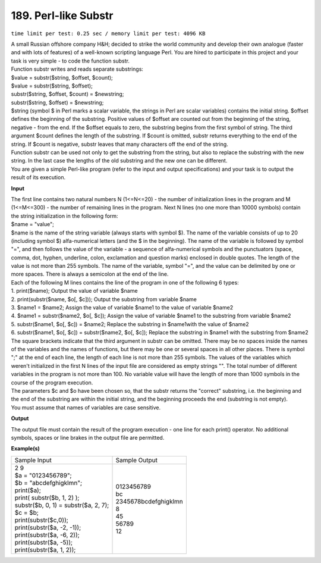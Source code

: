 
.. 189.rst

189. Perl-like Substr
=======================
``time limit per test: 0.25 sec / memory limit per test: 4096 KB``

| A small Russian offshore company H&H; decided to strike the world community and develop their own analogue (faster and with lots of features) of a well-known scripting language Perl. You are hired to participate in this project and your task is very simple - to code the function substr. 
| Function substr writes and reads separate substrings: 
| $value = substr($string, $offset, $count); 
| $value = substr($string, $offset); 
| substr($string, $offset, $count) = $newstring; 
| substr($string, $offset) = $newstring; 
| $string (symbol $ in Perl marks a scalar variable, the strings in Perl are scalar variables) contains the initial string. $offset defines the beginning of the substring. Positive values of $offset are counted out from the beginning of the string, negative - from the end. If the $offset equals to zero, the substring begins from the first symbol of string. The third argument $count defines the length of the substring. If $count is omitted, substr returns everything to the end of the string. If $count is negative, substr leaves that many characters off the end of the string. 
| Function substr can be used not only to get the substring from the string, but also to replace the substring with the new string. In the last case the lengths of the old substring and the new one can be different. 
| You are given a simple Perl-like program (refer to the input and output specifications) and your task is to output the result of its execution.


**Input**

| The first line contains two natural numbers N (1<=N<=20) - the number of initialization lines in the program and M (1<=M<=300) - the number of remaining lines in the program. Next N lines (no one more than 10000 symbols) contain the string initialization in the following form: 
| $name = "value"; 
| $name is the name of the string variable (always starts with symbol $). The name of the variable consists of up to 20 (including symbol $) alfa-numerical letters (and the $ in the beginning). The name of the variable is followed by symbol "=", and then follows the value of the variable - a sequence of alfa-numerical symbols and the punctuators (space, comma, dot, hyphen, underline, colon, exclamation and question marks) enclosed in double quotes. The length of the value is not more than 255 symbols. The name of the variable, symbol "=", and the value can be delimited by one or more spaces. There is always a semicolon at the end of the line. 
| Each of the following M lines contains the line of the program in one of the following 6 types: 
| 1.	print($name);	Output the value of variable $name 
| 2.	print(substr($name, $o[, $c]));	Output the substring from variable $name 
| 3.	$name1 = $name2;	Assign the value of variable $name1 to the value of variable $name2 
| 4.	$name1 = substr($name2, $o[, $c]);	Assign the value of variable $name1 to the substring from variable $name2 
| 5.	substr($name1, $o[, $c]) = $name2;	Replace the substring in $name1with the value of $name2 
| 6.	substr($name1, $o[, $c]) = substr($name2, $o[, $c]);	Replace the substring in $name1 with the substring from $name2 

| The square brackets indicate that the third argument in substr can be omitted. There may be no spaces inside the names of the variables and the names of functions, but there may be one or several spaces in all other places. There is symbol ";" at the end of each line, the length of each line is not more than 255 symbols. The values of the variables which weren't initialized in the first N lines of the input file are considered as empty strings "". The total number of different variables in the program is not more than 100. No variable value will have the length of more than 1000 symbols in the course of the program execution. 
| The parameters $c and $o have been chosen so, that the substr returns the "correct" substring, i.e. the beginning and the end of the substring are within the initial string, and the beginning proceeds the end (substring is not empty). 
| You must assume that names of variables are case sensitive. 


**Output**

The output file must contain the result of the program execution - one line for each print() operator. No additional symbols, spaces or line brakes in the output file are permitted.

**Example(s)**

+----------------------------------------+------------------------+
|Sample Input                            |Sample Output           |
+----------------------------------------+------------------------+
| | 2 9                                  | | 0123456789           |
| | $a = "0123456789";                   | | bc                   |
| | $b = "abcdefghigklmn";               | | 2345678bcdefghigklmn |
| | print($a);                           | | 8                    |
| | print( substr($b, 1, 2) );           | | 45                   |
| | substr($b, 0, 1) = substr($a, 2, 7); | | 56789                |
| | $c = $b;                             | | 12                   |
| | print(substr($c,0));                 |                        |
| | print(substr($a, -2, -1));           |                        |
| | print(substr($a, -6, 2));            |                        |
| | print(substr($a, -5));               |                        |
| | print(substr($a, 1, 2));             |                        |
+----------------------------------------+------------------------+
